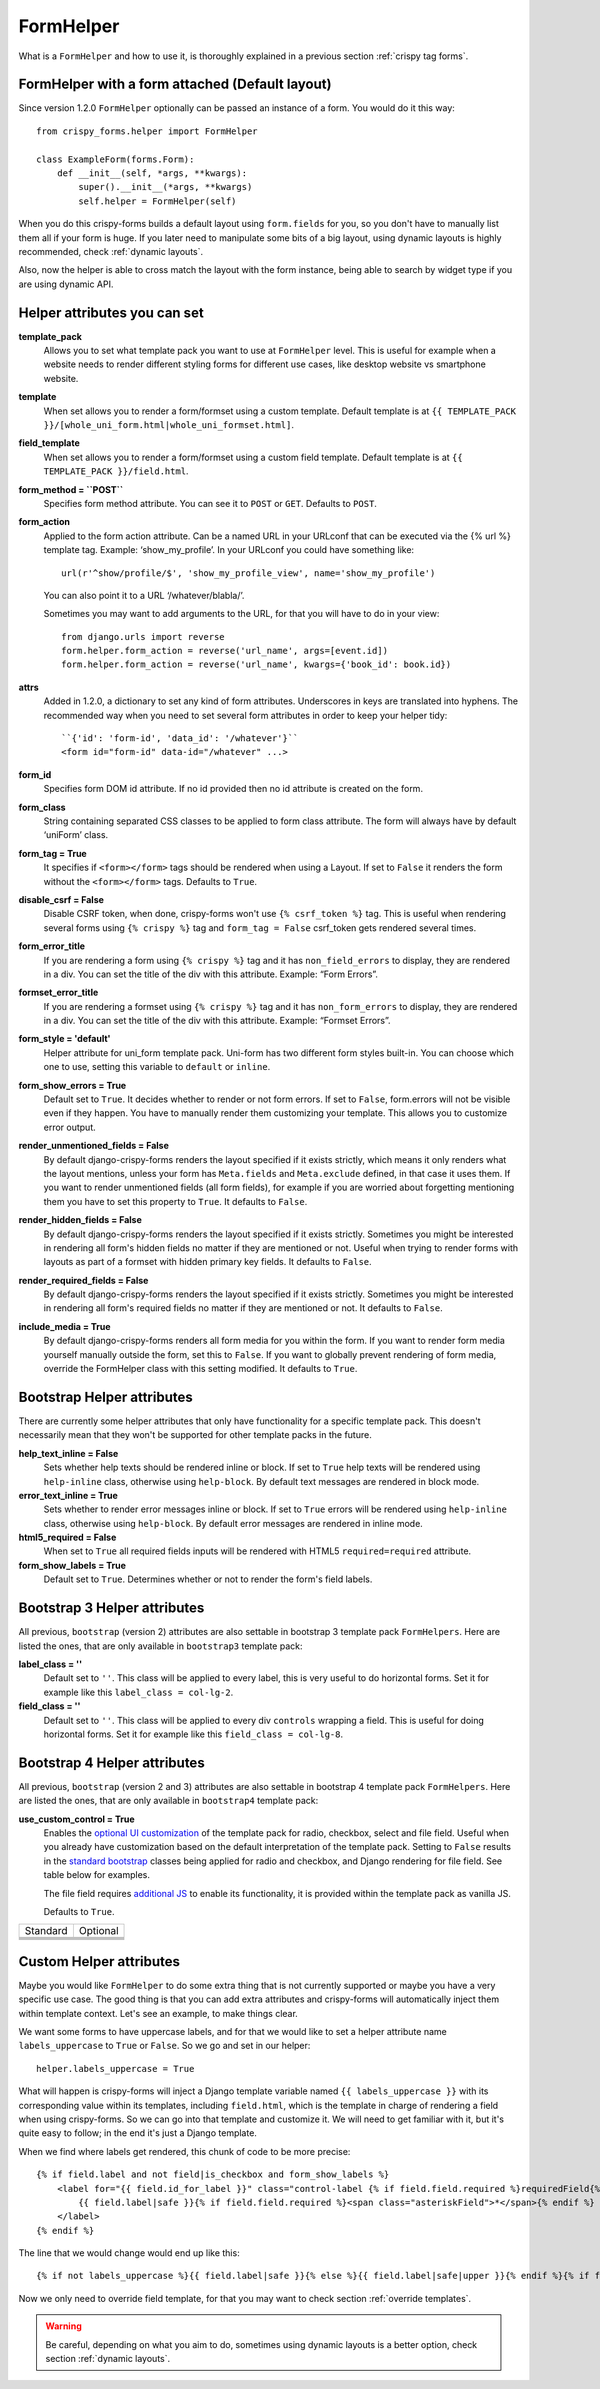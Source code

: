 .. _`form helpers`:

==========
FormHelper
==========

What is a ``FormHelper`` and how to use it, is thoroughly explained in a previous section :ref:`crispy tag forms`.


.. _`helper form attached`:

FormHelper with a form attached (Default layout)
~~~~~~~~~~~~~~~~~~~~~~~~~~~~~~~~~~~~~~~~~~~~~~~~

Since version 1.2.0 ``FormHelper`` optionally can be passed an instance of a form. You would do it this way::

    from crispy_forms.helper import FormHelper

    class ExampleForm(forms.Form):
        def __init__(self, *args, **kwargs):
            super().__init__(*args, **kwargs)
            self.helper = FormHelper(self)


When you do this crispy-forms builds a default layout using ``form.fields`` for you, so you don't have to manually list them all if your form is huge. If you later need to manipulate some bits of a big layout, using dynamic layouts is highly recommended, check :ref:`dynamic layouts`.

Also, now the helper is able to cross match the layout with the form instance, being able to search by widget type if you are using dynamic API.

.. _`helper attributes`:

Helper attributes you can set
~~~~~~~~~~~~~~~~~~~~~~~~~~~~~

**template_pack**
    Allows you to set what template pack you want to use at ``FormHelper`` level. This is useful for example when a website needs to render different styling forms for different use cases, like desktop website vs smartphone website.

**template**
    When set allows you to render a form/formset using a custom template. Default template is at ``{{ TEMPLATE_PACK }}/[whole_uni_form.html|whole_uni_formset.html]``.

**field_template**
    When set allows you to render a form/formset using a custom field template. Default template is at ``{{ TEMPLATE_PACK }}/field.html``.

**form_method = ``POST``**
    Specifies form method attribute. You can see it to ``POST`` or ``GET``. Defaults to ``POST``.

**form_action**
    Applied to the form action attribute. Can be a named URL in your URLconf that can be executed via the {% url %} template tag. Example: ‘show_my_profile’. In your URLconf you could have something like::

        url(r'^show/profile/$', 'show_my_profile_view', name='show_my_profile')

    You can also point it to a URL ‘/whatever/blabla/’.

    Sometimes you may want to add arguments to the URL, for that you will have to do in your view::

        from django.urls import reverse
        form.helper.form_action = reverse('url_name', args=[event.id])
        form.helper.form_action = reverse('url_name', kwargs={'book_id': book.id})

**attrs**
    Added in 1.2.0, a dictionary to set any kind of form attributes. Underscores in keys are translated into hyphens. The recommended way when you need to set several form attributes in order to keep your helper tidy::

        ``{'id': 'form-id', 'data_id': '/whatever'}``
        <form id="form-id" data-id="/whatever" ...>

**form_id**
    Specifies form DOM id attribute. If no id provided then no id attribute is created on the form.

**form_class**
    String containing separated CSS classes to be applied to form class attribute. The form will always have by default ‘uniForm’ class.

**form_tag = True**
    It specifies if ``<form></form>`` tags should be rendered when using a Layout. If set to ``False`` it renders the form without the ``<form></form>`` tags. Defaults to ``True``.

**disable_csrf = False**
    Disable CSRF token, when done, crispy-forms won't use ``{% csrf_token %}`` tag. This is useful when rendering several forms using ``{% crispy %}`` tag and ``form_tag = False`` csrf_token gets rendered several times.

**form_error_title**
    If you are rendering a form using ``{% crispy %}`` tag and it has ``non_field_errors`` to display, they are rendered in a div. You can set the title of the div with this attribute. Example: “Form Errors”.

**formset_error_title**
    If you are rendering a formset using ``{% crispy %}`` tag and it has ``non_form_errors`` to display, they are rendered in a div. You can set the title of the div with this attribute. Example: “Formset Errors”.

**form_style = 'default'**
    Helper attribute for uni_form template pack. Uni-form has two different form styles built-in. You can choose which one to use, setting this variable to ``default`` or ``inline``.

**form_show_errors = True**
    Default set to ``True``. It decides whether to render or not form errors. If set to ``False``, form.errors will not be visible even if they happen. You have to manually render them customizing your template. This allows you to customize error output.

**render_unmentioned_fields = False**
    By default django-crispy-forms renders the layout specified if it exists strictly, which means it only renders what the layout mentions, unless your form has ``Meta.fields`` and ``Meta.exclude`` defined, in that case it uses them. If you want to render unmentioned fields (all form fields), for example if you are worried about forgetting mentioning them you have to set this property to ``True``. It defaults to ``False``.

**render_hidden_fields = False**
    By default django-crispy-forms renders the layout specified if it exists strictly. Sometimes you might be interested in rendering all form's hidden fields no matter if they are mentioned or not. Useful when trying to render forms with layouts as part of a formset with hidden primary key fields. It defaults to ``False``.

**render_required_fields = False**
    By default django-crispy-forms renders the layout specified if it exists strictly. Sometimes you might be interested in rendering all form's required fields no matter if they are mentioned or not. It defaults to ``False``.

**include_media = True**
    By default django-crispy-forms renders all form media for you within the form. If you want to render form media yourself manually outside the form, set this to ``False``. If you want to globally prevent rendering of form media, override the FormHelper class with this setting modified. It defaults to ``True``.


Bootstrap Helper attributes
~~~~~~~~~~~~~~~~~~~~~~~~~~~

There are currently some helper attributes that only have functionality for a specific template pack. This doesn't necessarily mean that they won't be supported for other template packs in the future.

**help_text_inline = False**
    Sets whether help texts should be rendered inline or block. If set to ``True`` help texts will be rendered using ``help-inline`` class, otherwise using ``help-block``. By default text messages are rendered in block mode.

**error_text_inline = True**
    Sets whether to render error messages inline or block. If set to ``True`` errors will be rendered using ``help-inline`` class, otherwise using ``help-block``. By default error messages are rendered in inline mode.

**html5_required = False**
    When set to ``True`` all required fields inputs will be rendered with HTML5 ``required=required`` attribute.

**form_show_labels = True**
    Default set to ``True``. Determines whether or not to render the form's field labels.


Bootstrap 3 Helper attributes
~~~~~~~~~~~~~~~~~~~~~~~~~~~~~

All previous, ``bootstrap`` (version 2) attributes are also settable in bootstrap 3 template pack ``FormHelpers``. Here are listed the ones, that are only available in ``bootstrap3`` template pack:

**label_class = ''**
    Default set to ``''``. This class will be applied to every label, this is very useful to do horizontal forms. Set it for example like this ``label_class = col-lg-2``.

**field_class = ''**
    Default set to ``''``. This class will be applied to every div ``controls`` wrapping a field. This is useful for doing horizontal forms. Set it for example like this ``field_class = col-lg-8``.


Bootstrap 4 Helper attributes
~~~~~~~~~~~~~~~~~~~~~~~~~~~~~

All previous, ``bootstrap`` (version 2 and 3) attributes are also settable in bootstrap 4 template pack ``FormHelpers``. Here are listed the ones, that are only available in ``bootstrap4`` template pack:

**use_custom_control = True**
    Enables the `optional UI customization <https://getbootstrap.com/docs/4.3/components/forms/#custom-forms>`_ of the template pack for radio, checkbox, select and file field. Useful when you already have customization based on the default interpretation of the template pack. Setting to ``False`` results in the `standard bootstrap <https://getbootstrap.com/docs/4.3/components/forms/#checkboxes-and-radios>`_ classes being applied for radio and checkbox, and Django rendering for file field. See table below for examples.
    
    The file field requires `additional JS <https://www.w3schools.com/bootstrap4/bootstrap_forms_custom.asp#myFile>`_ to enable its functionality, it is provided within the template pack as vanilla JS. 
    
    Defaults to ``True``.

.. |radio| image:: images/radio.png
   :width: 300px
   :align: middle
.. |customradio| image:: images/custom_radio.png
   :width: 300px
   :align: middle
.. |checkbox| image:: images/checkbox.png
   :width: 300px
   :align: middle
.. |customcheckbox| image:: images/custom_checkbox.png
   :width: 300px
   :align: middle
.. |select| image:: images/select.png
   :width: 300px
   :align: middle
.. |customselect| image:: images/custom_select.png
   :width: 300px
   :align: middle
.. |file| image:: images/file_field.png    
   :height: 60px
   :align: middle
.. |customfile| image:: images/custom_file_field.png
   :width: 300px
   :align: middle

+-----------------------+-----------------------+
|     Standard          |     Optional          |
+-----------------------+-----------------------+
|  |radio|              | |customradio|         |
+-----------------------+-----------------------+
|  |checkbox|           | |customcheckbox|      |
+-----------------------+-----------------------+
|  |select|             | |customselect|        |
+-----------------------+-----------------------+
|  |file|               | |customfile|          |
+-----------------------+-----------------------+

Custom Helper attributes
~~~~~~~~~~~~~~~~~~~~~~~~

Maybe you would like ``FormHelper`` to do some extra thing that is not currently supported or maybe you have a very specific use case. The good thing is that you can add extra attributes and crispy-forms will automatically inject them within template context. Let's see an example, to make things clear.

We want some forms to have uppercase labels, and for that we would like to set a helper attribute name ``labels_uppercase`` to ``True`` or ``False``. So we go and set in our helper::

    helper.labels_uppercase = True

What will happen is crispy-forms will inject a Django template variable named ``{{ labels_uppercase }}`` with its corresponding value within its templates, including ``field.html``, which is the template in charge of rendering a field when using crispy-forms. So we can go into that template and customize it. We will need to get familiar with it, but it's quite easy to follow; in the end it's just a Django template.

When we find where labels get rendered, this chunk of code to be more precise::

    {% if field.label and not field|is_checkbox and form_show_labels %}
        <label for="{{ field.id_for_label }}" class="control-label {% if field.field.required %}requiredField{% endif %}">
            {{ field.label|safe }}{% if field.field.required %}<span class="asteriskField">*</span>{% endif %}
        </label>
    {% endif %}

The line that we would change would end up like this::

    {% if not labels_uppercase %}{{ field.label|safe }}{% else %}{{ field.label|safe|upper }}{% endif %}{% if field.field.required %}

Now we only need to override field template, for that you may want to check section :ref:`override templates`.

.. warning ::

    Be careful, depending on what you aim to do, sometimes using dynamic layouts is a better option, check section :ref:`dynamic layouts`.
